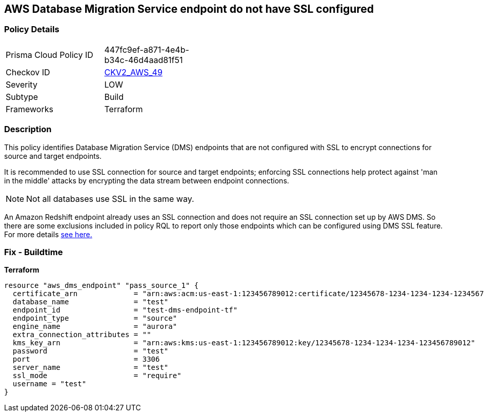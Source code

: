 == AWS Database Migration Service endpoint do not have SSL configured


=== Policy Details 

[width=45%]
[cols="1,1"]
|=== 
|Prisma Cloud Policy ID 
| 447fc9ef-a871-4e4b-b34c-46d4aad81f51

|Checkov ID 
| https://github.com/bridgecrewio/checkov/blob/main/checkov/terraform/checks/graph_checks/aws/DMSEndpointHaveSSLConfigured.yaml[CKV2_AWS_49]

|Severity
|LOW

|Subtype
|Build
//, Run

|Frameworks
|Terraform

|=== 



=== Description 


This policy identifies Database Migration Service (DMS) endpoints that are not configured with SSL to encrypt connections for source and target endpoints.

It is recommended to use SSL connection for source and target endpoints; enforcing SSL connections help protect against 'man in the middle' attacks by encrypting the data stream between endpoint connections.

NOTE: Not all databases use SSL in the same way.

An Amazon Redshift endpoint already uses an SSL connection and does not require an SSL connection set up by AWS DMS.
So there are some exclusions included in policy RQL to report only those endpoints which can be configured using DMS SSL feature.
For more details  https://docs.aws.amazon.com/dms/latest/userguide/CHAP_Security.html#CHAP_Security.SSL[see here.]

=== Fix - Buildtime


*Terraform* 




[source,go]
----
resource "aws_dms_endpoint" "pass_source_1" {
  certificate_arn             = "arn:aws:acm:us-east-1:123456789012:certificate/12345678-1234-1234-1234-123456789012"
  database_name               = "test"
  endpoint_id                 = "test-dms-endpoint-tf"
  endpoint_type               = "source"
  engine_name                 = "aurora"
  extra_connection_attributes = ""
  kms_key_arn                 = "arn:aws:kms:us-east-1:123456789012:key/12345678-1234-1234-1234-123456789012"
  password                    = "test"
  port                        = 3306
  server_name                 = "test"
  ssl_mode                    = "require"
  username = "test"
}
----
